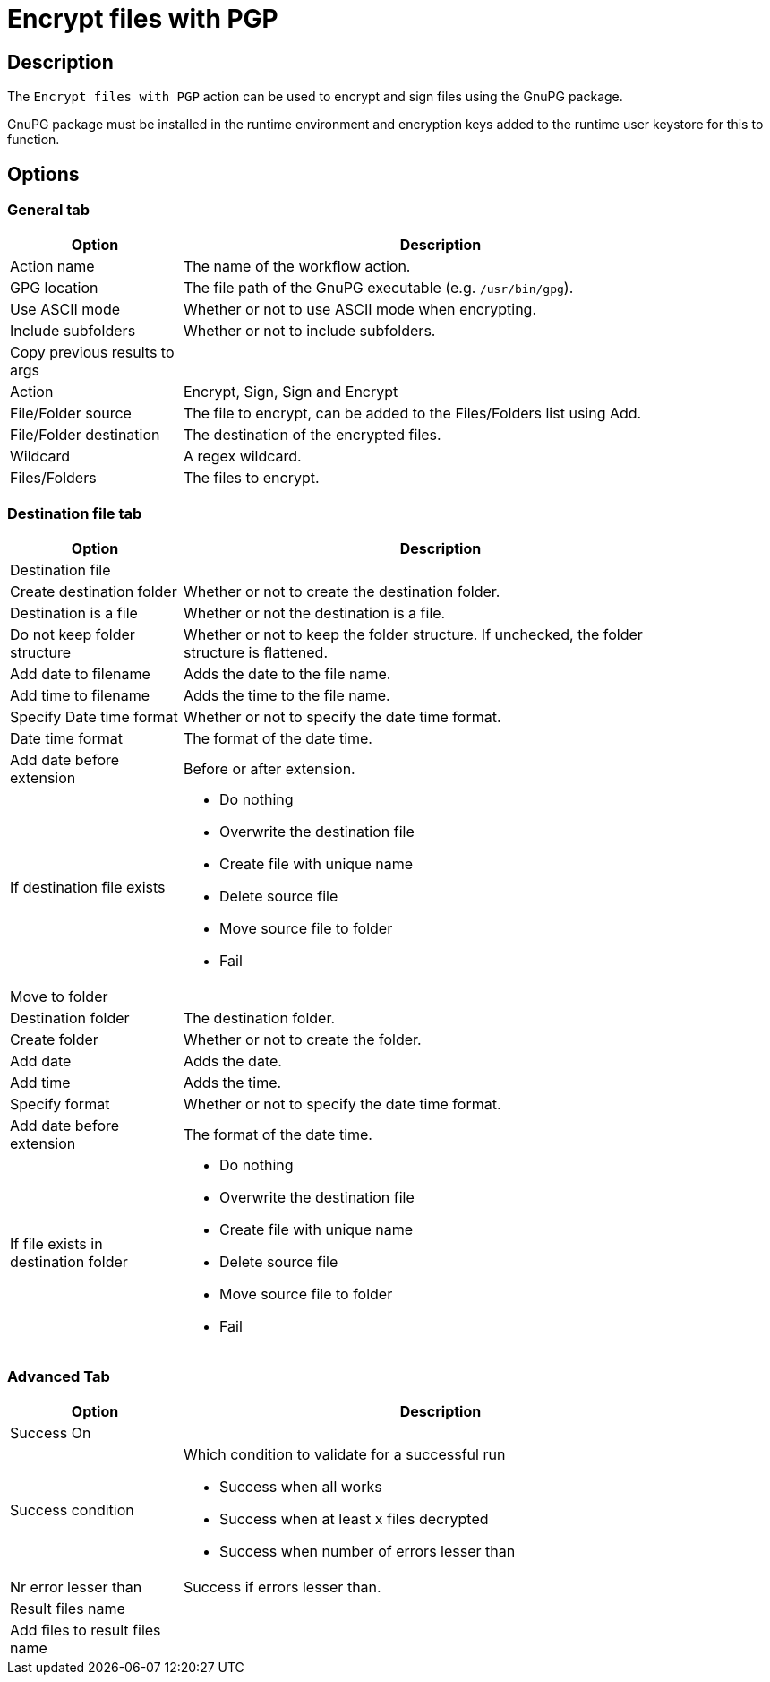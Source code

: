 ////
Licensed to the Apache Software Foundation (ASF) under one
or more contributor license agreements.  See the NOTICE file
distributed with this work for additional information
regarding copyright ownership.  The ASF licenses this file
to you under the Apache License, Version 2.0 (the
"License"); you may not use this file except in compliance
with the License.  You may obtain a copy of the License at
  http://www.apache.org/licenses/LICENSE-2.0
Unless required by applicable law or agreed to in writing,
software distributed under the License is distributed on an
"AS IS" BASIS, WITHOUT WARRANTIES OR CONDITIONS OF ANY
KIND, either express or implied.  See the License for the
specific language governing permissions and limitations
under the License.
////
:documentationPath: /workflow/actions/
:language: en_US
:description: The Encrypt Files With PGP action can be used to encrypt and sign files.

= Encrypt files with PGP

== Description

The `Encrypt files with PGP` action can be used to encrypt and sign files using the GnuPG package.

GnuPG package must be installed in the runtime environment and encryption keys added to the runtime user keystore for this to function.

== Options

=== General tab

[options="header", width="90%", cols="1,3"]
|===
|Option|Description
|Action name|The name of the workflow action.
|GPG location|The file path of the GnuPG executable (e.g. `/usr/bin/gpg`).
|Use ASCII mode|Whether or not to use ASCII mode when encrypting.
|Include subfolders|Whether or not to include subfolders.
|Copy previous results to args|
|Action|Encrypt, Sign, Sign and Encrypt
|File/Folder source|The file to encrypt, can be added to the Files/Folders list using Add.
|File/Folder destination|The destination of the encrypted files.
|Wildcard|A regex wildcard.
// |User ID|User ID of the key in the runtime user keystore
|Files/Folders|The files to encrypt.
|===

=== Destination file tab

[options="header", width="90%", cols="1,3"]
|===
|Option|Description
2+|Destination file
|Create destination folder|Whether or not to create the destination folder.
|Destination is a file|Whether or not the destination is a file.
|Do not keep folder structure|Whether or not to keep the folder structure. If unchecked, the folder structure is flattened.
|Add date to filename|Adds the date to the file name.
|Add time to filename|Adds the time to the file name.
|Specify Date time format|Whether or not to specify the date time format.
|Date time format|The format of the date time.
|Add date before extension|Before or after extension.
|If destination file exists a|

* Do nothing
* Overwrite the destination file
* Create file with unique name
* Delete source file
* Move source file to folder
* Fail

2+|Move to folder
|Destination folder|The destination folder.
|Create folder|Whether or not to create the folder.
|Add date|Adds the date.
|Add time|Adds the time.
|Specify format|Whether or not to specify the date time format.
|Add date before extension|The format of the date time.
|If file exists in destination folder a|

* Do nothing
* Overwrite the destination file
* Create file with unique name
* Delete source file
* Move source file to folder
* Fail
|===

=== Advanced Tab

[options="header", width="90%", cols="1,3"]
|===
|Option|Description
2+|Success On
|Success condition a|Which condition to validate for a successful run

* Success when all works
* Success when at least x files decrypted
* Success when number of errors lesser than
|Nr error lesser than|Success if errors lesser than.
2+|Result files name
|Add files to result files name|
|===

